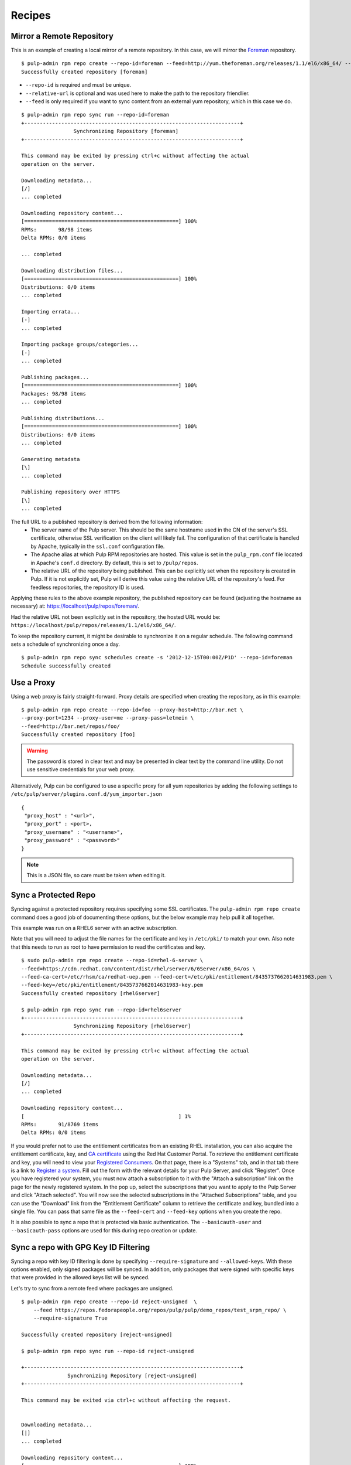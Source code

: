 .. _recipes:

*******
Recipes
*******

Mirror a Remote Repository
==========================

This is an example of creating a local mirror of a remote repository. In this
case, we will mirror the `Foreman <http://theforeman.org/>`_ repository.

::

  $ pulp-admin rpm repo create --repo-id=foreman --feed=http://yum.theforeman.org/releases/1.1/el6/x86_64/ --relative-url=foreman
  Successfully created repository [foreman]

* ``--repo-id`` is required and must be unique.
* ``--relative-url`` is optional and was used here to make the path to the repository
  friendlier.
* ``--feed`` is only required if you want to sync content from an external yum
  repository, which in this case we do.

::

  $ pulp-admin rpm repo sync run --repo-id=foreman
  +----------------------------------------------------------------------+
                   Synchronizing Repository [foreman]
  +----------------------------------------------------------------------+

  This command may be exited by pressing ctrl+c without affecting the actual
  operation on the server.

  Downloading metadata...
  [/]
  ... completed

  Downloading repository content...
  [==================================================] 100%
  RPMs:       98/98 items
  Delta RPMs: 0/0 items

  ... completed

  Downloading distribution files...
  [==================================================] 100%
  Distributions: 0/0 items
  ... completed

  Importing errata...
  [-]
  ... completed

  Importing package groups/categories...
  [-]
  ... completed

  Publishing packages...
  [==================================================] 100%
  Packages: 98/98 items
  ... completed

  Publishing distributions...
  [==================================================] 100%
  Distributions: 0/0 items
  ... completed

  Generating metadata
  [\]
  ... completed

  Publishing repository over HTTPS
  [\]
  ... completed

The full URL to a published repository is derived from the following information:
 * The server name of the Pulp server. This should be the same hostname used in the
   CN of the server's SSL certificate, otherwise SSL verification on the client
   will likely fail. The configuration of that certificate is handled by Apache,
   typically in the ``ssl.conf`` configuration file.
 * The Apache alias at which Pulp RPM repositories are hosted. This value is set
   in the ``pulp_rpm.conf`` file located in Apache's ``conf.d`` directory. By
   default, this is set to ``/pulp/repos``.
 * The relative URL of the repository being published. This can be explicitly set
   when the repository is created in Pulp. If it is not explicitly set, Pulp will
   derive this value using the relative URL of the repository's feed. For feedless
   repositories, the repository ID is used.

Applying these rules to the above example repository, the published repository
can be found (adjusting the hostname as necessary) at:
`https://localhost/pulp/repos/foreman/ <https://localhost/pulp/repos/foreman/>`_.

Had the relative URL not been explicitly set in the repository, the hosted URL
would be:
``https://localhost/pulp/repos/releases/1.1/el6/x86_64/``.

To keep the repository current, it might be desirable to synchronize it on a
regular schedule. The following command sets a schedule of synchronizing once
a day.

::

  $ pulp-admin rpm repo sync schedules create -s '2012-12-15T00:00Z/P1D' --repo-id=foreman
  Schedule successfully created


.. _configure-proxy:

Use a Proxy
===========

Using a web proxy is fairly straight-forward. Proxy details are specified when
creating the repository, as in this example:

::

  $ pulp-admin rpm repo create --repo-id=foo --proxy-host=http://bar.net \
  --proxy-port=1234 --proxy-user=me --proxy-pass=letmein \
  --feed=http://bar.net/repos/foo/
  Successfully created repository [foo]

.. warning::
  The password is stored in clear text and may be presented in clear text by the
  command line utility. Do not use sensitive credentials for your web proxy.

Alternatively, Pulp can be configured to use a specific proxy for all yum
repositories by adding the following settings to
``/etc/pulp/server/plugins.conf.d/yum_importer.json``

::

  {
   "proxy_host" : "<url>",
   "proxy_port" : <port>,
   "proxy_username" : "<username>",
   "proxy_password" : "<password>"
  }

.. note:: This is a JSON file, so care must be taken when editing it.


Sync a Protected Repo
=====================

Syncing against a protected repository requires specifying some SSL certificates.
The ``pulp-admin rpm repo create`` command does a good job of documenting these
options, but the below example may help pull it all together.

This example was run on a RHEL6 server with an active subscription.

Note that you will need to adjust the file names for the certificate and key in
``/etc/pki/`` to match your own. Also note that this needs to run as root to
have permission to read the certificates and key.

::

  $ sudo pulp-admin rpm repo create --repo-id=rhel-6-server \
  --feed=https://cdn.redhat.com/content/dist/rhel/server/6/6Server/x86_64/os \
  --feed-ca-cert=/etc/rhsm/ca/redhat-uep.pem --feed-cert=/etc/pki/entitlement/8435737662014631983.pem \
  --feed-key=/etc/pki/entitlement/8435737662014631983-key.pem
  Successfully created repository [rhel6server]

  $ pulp-admin rpm repo sync run --repo-id=rhel6server
  +----------------------------------------------------------------------+
                   Synchronizing Repository [rhel6server]
  +----------------------------------------------------------------------+

  This command may be exited by pressing ctrl+c without affecting the actual
  operation on the server.

  Downloading metadata...
  [/]
  ... completed

  Downloading repository content...
  [                                                  ] 1%
  RPMs:       91/8769 items
  Delta RPMs: 0/0 items

If you would prefer not to use the entitlement certificates from an existing
RHEL installation, you can also acquire the entitlement certificate, key, and
`CA certificate <https://access.redhat.com/management/ca_cert/download>`_ using
the Red Hat Customer Portal. To retrieve the entitlement certificate and key,
you will need to view your
`Registered Consumers <https://access.redhat.com/management/consumers/>`_. On
that page, there is a "Systems" tab, and in that tab there is a link to
`Register a system <https://access.redhat.com/management/consumer/consumers/create/system>`_.
Fill out the form with the relevant details for your Pulp Server, and click
"Register". Once you have registered your system, you must now attach a
subscription to it with the "Attach a subscription" link on the page for the
newly registered system. In the pop up, select the subscriptions that you want
to apply to the Pulp Server and click "Attach selected". You will now see the
selected subscriptions in the "Attached Subscriptions" table, and you can use
the "Download" link from the "Entitlement Certificate" column to retrieve the
certificate and key, bundled into a single file. You can pass that same file as
the ``--feed-cert`` and ``--feed-key`` options when you create the repo.

It is also possible to sync a repo that is protected via basic authentication.
The ``--basicauth-user`` and ``--basicauth-pass`` options are used for this
during repo creation or update.


Sync a repo with GPG Key ID Filtering
=====================================

Syncing a repo with key ID filtering is done by specifying ``--require-signature``
and ``--allowed-keys``. With these options enabled, only signed packages will be synced.
In addition, only packages that were signed with specific keys that were provided
in the allowed keys list will be synced.

Let's try to sync from a remote feed where packages are unsigned.

::

    $ pulp-admin rpm repo create --repo-id reject-unsigned  \
        --feed https://repos.fedorapeople.org/repos/pulp/pulp/demo_repos/test_srpm_repo/ \
        --require-signature True

    Successfully created repository [reject-unsigned]

    $ pulp-admin rpm repo sync run --repo-id reject-unsigned

    +----------------------------------------------------------------------+
                   Synchronizing Repository [reject-unsigned]
    +----------------------------------------------------------------------+

    This command may be exited via ctrl+c without affecting the request.


    Downloading metadata...
    [|]
    ... completed

    Downloading repository content...
    [==================================================] 100%
    RPMs:       3/3 items
    Delta RPMs: 0/0 items

    ... completed

    Individual package errors encountered during sync:

    3 packages failed signature filter and were not imported.


.. _export-repos:

Export Repositories and Repository Groups
=========================================

If you have a Pulp server that does not have access to the Internet, it is possible
to use a second Pulp server, which does have Internet access, to retrieve repositories and
repository updates for your disconnected server. The full list of options can be seen by
running ``pulp-admin rpm repo export run --help``.

The general workflow is as follows:

1. Use the connected Pulp server to sync one or more repositories.
2. Export these repositories to ISOs: ``pulp-admin rpm repo export run --repo-id=demo-repo``

::

  $ pulp-admin rpm repo export run --repo-id=demo-repo
  +----------------------------------------------------------------------+
                        Publishing Repository [demo-repo]
  +----------------------------------------------------------------------+

  This command may be exited by pressing ctrl+c without affecting the actual
  operation on the server.

Which, if publishing over HTTP, could be found at
`http://localhost/pulp/exports/repo/demo-repo/ <http://localhost/pulp/exports/repo/demo-repo/>`_
(adjust hostname and repo-id as necessary.)

3. Transport the ISOs to the disconnected Pulp server
4. Mount each ISO and copy its contents to a directory on the disconnected Pulp server

::

  $ cp -r /path/to/mounted/iso1/ /path/to/extracted/content
  $ cp -r /path/to/mounted/iso2/ /path/to/extracted/content

5. On the disconnected Pulp server, create a new repository with the feed pointing at
   the directory containing the ISO contents:
   ``pulp-admin rpm repo create --repo-id=demo-repo --feed=file:///path/to/extracted/content/``
6. Sync the repository using ``pulp-admin rpm repo sync run --repo-id=demo-repo``

The workflow for exporting repository groups is quite similar. The command is
``pulp-admin rpm repo group export run``. Repository groups can contain any content type,
but this command will only export the yum repositories.

It is also possible to export all rpms and errata associated with a repository in a given
time frame using the ``--start-date`` and ``--end-date`` options. This is helpful if you have
already exported the repository and would like to only export updates. Be aware that since this
does not export package groups or categories, any updates to these will not be reflected on the
disconnected Pulp server. There is currently no support in the pulp-admin command-line utility
for uploading these incremental updates back into Pulp; you must use the REST API for these uploads.

.. warning::
  It is very important keep track of the last time you performed an incremental export.
  If you fail use the correct date range, some dependencies may be missing from the export.
  It is recommended that you overlap the date ranges to be safe.

The default behavior is to create a set of ISO images and publish them over
HTTP or HTTPS to ``/pulp/exports/repo/<repo-id>/``, or if publishing a repo
group, ``/pulp/exports/repo_group/<group-id>/``. The default image size will
fit on a DVD (4308MB). However, if you would prefer to use an external hard drive
to transport the repositories, you can use the ``--export-dir`` option, which will
export the repository to a directory on the Pulp server rather than creating a set
of ISOs and publishing them over HTTP or HTTPS. If you choose this option, simply
skip step 4.


Errata
======

.. _search-errata:

Searching for Errata
--------------------

Pulp has a very powerful search interface that can be used to search content
units. In this recipe, you will learn how to use it to search for errata that
have been issued on or after a date, and also how to search for errata by type.
Let's start by defining a repo cleverly called ``repo`` with a demo feed::

    $ pulp-admin rpm repo create --repo-id=repo \
      --feed=http://repos.fedorapeople.org/repos/pulp/pulp/demo_repos/pulp_unittest/ \
      --relative-url=repo
    Successfully created repository [repo]

Now let's sync the repo so it has some errata for us to search::

    $ pulp-admin rpm repo sync run --repo-id=repo

The contents of our example repository are from a few years ago, but it includes
errata over a span of a few years. Suppose that I wanted to know which errata
were issued on or after December 1, 2009. For this example, I will include the
``--fields=id`` flag to limit the output to just be the IDs of the errata, but
you can season that flag to taste, or omit it if you want to see everything::

    $ pulp-admin rpm repo content errata --filters='{"issued": {"$gte": "2009-12-01"}}' \
      --repo-id=repo --fields=id
    Id: RHBA-2010:0010

    Id: RHBA-2010:0205

    Id: RHBA-2010:0206

    Id: RHBA-2010:0222

    Id: RHBA-2010:0251

    Id: RHBA-2010:0281

    Id: RHBA-2010:0282

    Id: RHBA-2010:0294

    Id: RHBA-2010:0418

We already talked about the ``--fields=id`` flag, so let's focus on the
``--filters='{"issued": {"$gte": "2009-12-01"}}'`` flag. :command:`pulp-admin`
has some built in simple filtering capabilities, but they aren't as powerful as
the filtering we can achieve with the ``--filters`` flag. We can use this flag
to pass a `JSON filter <http://docs.mongodb.org/manual/reference/operators/>`_
to MongoDB to have it apply any arbitrary filter we want. In our case, we want
to look for the "issued" field of our errata being greater than or equal to
2009-12-01.

There are three different types of errata: Security Advisories (RHSAs), Bug Fix
Advisories (RHBAs), and Product Enhancement Advisories (RHEAs). Suppose we
wanted to know which RHSAs were available in a repo. We would run this command::

    $ pulp-admin rpm repo content errata --match type=security \
      --repo-id=repo --fields=id
    Id: RHSA-2007:0114

    Id: RHSA-2007:0323

    Id: RHSA-2008:0194

    Id: RHSA-2008:0892

    Id: RHSA-2009:0003

    Id: RHSA-2009:0382

    Id: RHSA-2009:1472

For this command we asked Pulp to find errata that had their type field set to
"security". We can also find these by applying a regex to the id field::

    $ pulp-admin rpm repo content errata \
      --match id=^RHSA --repo-id=repo

In this example, we asked MongoDB to look for errata that had an ``id`` that
matched our supplied
`Regular Expression <http://docs.mongodb.org/manual/reference/operators/#_S_regex>`_.
The carat at the start of our regular expression will match the beginning of the
``id`` field, and we used RHSA after that to make sure the ID was an RHSA and
not an RHBA or RHEA.

.. _copy-errata-recipe:

Copy Errata From One Repository to Another
------------------------------------------

The :command:`pulp-admin` utility can be used to copy errata from one repository to
another. In this recipe, we will create two repositories, sync one with a
sample upstream repository, and then copy an erratum from it to the other.
Let's begin by creating our two repositories, ``repo_1`` and ``repo_2``::

    $ pulp-admin rpm repo create --repo-id=repo_1 \
      --feed=http://repos.fedorapeople.org/repos/pulp/pulp/demo_repos/pulp_unittest/ \
      --relative-url=repo_1
    Successfully created repository [repo_1]

    $ pulp-admin rpm repo create --repo-id=repo_2 \
      --relative-url=repo_2
    Successfully created repository [repo_2]
    
Next, we will sync ``repo_1``, so that it will have some errata that we can
copy::

    $ pulp-admin rpm repo sync run --repo-id=repo_1
    +----------------------------------------------------------------------+
    Synchronizing Repository [repo_1]
    +----------------------------------------------------------------------+

    This command may be exited by pressing ctrl+c without affecting the actual
    operation on the server.

    Downloading metadata...
    [|]
    ... completed

    Downloading repository content...
    [==================================================] 100%
    RPMs:       3/3 items
    Delta RPMs: 0/0 items
    ... completed

    Downloading distribution files...
    [==================================================] 100%
    Distributions: 0/0 items
    ... completed

    Importing errata...
    [-]
    ... completed

    Importing package groups/categories...
    [-]
    ... completed

    Publishing packages...
    [==================================================] 100%
    Packages: 3/3 items
    ... completed

    Publishing distributions...
    [==================================================] 100%
    Distributions: 3/3 items
    ... completed

    Generating metadata
    [/]
    ... completed

    Publishing repository over HTTPS
    [-]
    ... completed

    Publishing repository over HTTP
    [-]
    ... skipped

Now ``repo_1`` has errata and other units, and ``repo_2`` has no units at all.
Suppose that we would like to pull all of the security updates from ``repo_1``
to ``repo_2``. We can determine which errata are RHSA by using a match filter::

    $ pulp-admin rpm repo content errata --match type=security \
      --repo-id=repo_1 --fields=id
    Id: RHSA-2007:0114

    Id: RHSA-2007:0323

    Id: RHSA-2008:0194

    Id: RHSA-2008:0892

    Id: RHSA-2009:0003

    Id: RHSA-2009:0382

    Id: RHSA-2009:1472

Running that same command for ``repo_2`` doesn't show any errata, so let's use
the unit copy command to bring these RHSAs over, but not the RHBAs or the
RHEAs::

    $ pulp-admin rpm repo copy errata --match type=security \
      --from-repo-id=repo_1 --to-repo-id=repo_2
    Progress on this task can be viewed using the commands under "repo tasks".

.. note::
  Use the --recursive flag to copy any dependencies of units being copied from the source repo
  into the destination repo.

We can inspect the progress of this operation using
``pulp-admin repo tasks list --repo-id=repo_1``. There are only a few
errata to be copied here so it should be complete shortly. Now we can inspect
the contents of ``repo_2``::

    $ pulp-admin rpm repo content errata --repo-id=repo_2 --fields=id
    Id: RHSA-2007:0114

    Id: RHSA-2007:0323

    Id: RHSA-2008:0194

    Id: RHSA-2008:0892

    Id: RHSA-2009:0003

    Id: RHSA-2009:0382

    Id: RHSA-2009:1472

.. _create-errata-recipe:

Create Your Own Errata
----------------------

You can also create your own errata on a repo using the Pulp client. In order to
do this, you will need to create a few
`CSV <http://en.wikipedia.org/wiki/Comma-separated_values>`_ files and provide a
few data fields to the :command:`pulp-admin` client.

Let's begin by making a repo and syncing it::

    $ pulp-admin rpm repo create --repo-id=repo \
      --feed=http://repos.fedorapeople.org/repos/pulp/pulp/demo_repos/pulp_unittest/
    Successfully created repository [repo]

    $ pulp-admin rpm repo sync run --repo-id=repo

Now let's create a new errata that references one of the test packages from this
repo called pulp-test-package. The first file that we will need to provide is a
references CSV file. This CSV should have four columns: href, type, id, and
description, giving a link to the referenced bug report or CVE, the type of the
reference, the ID of the reference, and a brief description. Here is an example,
named references.csv, wherein you can see that pulp-test-package-0.2.1 has some
serious issues::

    http://bugzilla.redhat.com/bugzilla/show_bug.cgi?id=123456,bugzilla,123456,pulp-test-package-0.2.1 prints mean error messages to users
    http://bugzilla.redhat.com/bugzilla/show_bug.cgi?id=654321,bugzilla,654321,pulp-test-package-0.2.1 causes users' machines to run out of bits/bytes/whatever. The users must wait until the next supply comes next week

Next, we will need to provide a list of packages that the errata applies to.
This CSV provides a list of packages that address the issue that the errata
tracks with the following columns: name, version, release, epoch, arch,
filename, checksum, checksum_type, and src. For example, let's create
package_list.csv for this::

    pulp-test-package,0.3.1,1.fc11,0,x86_64,pulp-test-package-0.3.1-1.fc11.x86_64.rpm,6bce3f26e1fc0fc52ac996f39c0d0e14fc26fb8077081d5b4dbfb6431b08aa9f,sha256,pulp-test-package-0.3.1-1.fc11.src.rpm

Now that we have these two files, we can create our new errata like so::

    $ pulp-admin rpm repo uploads erratum --erratum-id=DEMO_ID_1 \
      --title="1: pulp-test-package bit conservation" \
      --description="1: pulp-test-package now conserves your precious bits." \
      --version=1 --release="el6" --type="bugzilla" --status="final" \
      --updated="`date -u +'%Y-%m-%d %H:%M:%S %Z'`" \
      --issued="`date -u +'%Y-%m-%d %H:%M:%S %Z'`" \
      --reference-csv=references.csv --pkglist-csv=package_list.csv \
      --from=pulp-list@redhat.com --repo-id=repo
    +----------------------------------------------------------------------+
                                  Unit Upload
    +----------------------------------------------------------------------+

    Extracting necessary metadata for each request...
    ... completed

    Creating upload requests on the server...
    [==================================================] 100%
    Initializing upload
    ... completed

    Starting upload of selected units. If this process is stopped through ctrl+c,
    the uploads will be paused and may be resumed later using the resume command or
    canceled entirely using the cancel command.

    Importing into the repository...
    ... completed

    Deleting the upload request...
    ... completed

And now we are able to see that our errata is part of the repo::

    $ pulp-admin rpm repo content errata --repo-id=repo --erratum_id=DEMO_ID_1
    Description:      1: pulp-test-package now conserves your precious bits.
    From Str:         pulp-list@redhat.com
    Id:               DEMO_ID_1
    Issued:           2012-12-19 12:19:18 UTC
    Pkglist:          
      Name:     el6
      Packages: 
        Arch:     x86_64
        Epoch:    0
        Filename: pulp-test-package-0.3.1-1.fc11.x86_64.rpm
        Name:     pulp-test-package
        Release:  1.fc11
        Src:      pulp-test-package-0.3.1-1.fc11.src.rpm
        Sums:     6bce3f26e1fc0fc52ac996f39c0d0e14fc26fb8077081d5b4dbfb6431b08aa9f
        Type:     sha256
        Version:  0.3.1
      Short:    
    Pushcount:        1
    Reboot Suggested: False
    References:       
      Href:  http://bugzilla.redhat.com/bugzilla/show_bug.cgi?id=123456
      Id:    123456
      Title: pulp-test-package-0.2.1 prints mean error messages to users
      Type:  bugzilla
      Href:  http://bugzilla.redhat.com/bugzilla/show_bug.cgi?id=654321
      Id:    654321
      Title: pulp-test-package-0.2.1 causes users' machines to run out of
             bits/bytes/whatever. The users must wait until the next supply comes
             next week
      Type:  bugzilla
    Release:          el6
    Rights:           None
    Severity:         None
    Solution:         None
    Status:           final
    Summary:          None
    Title:            1: pulp-test-package bit conservation
    Type:             bugzilla
    Updated:          2012-12-19 12:19:18 UTC
    Version:          1

Package Groups
==============

.. _creating_package_groups:

Create Your Own Package Groups
------------------------------

You can easily define your own package groups with the :command:`pulp_admin`
utility. Let's create and sync a repo::

    $ pulp-admin rpm repo create --repo-id=repo_1 \
      --feed=http://repos.fedorapeople.org/repos/pulp/pulp/demo_repos/pulp_unittest/
    Successfully created repository [repo_1]

    $ pulp-admin rpm repo sync run --repo-id=repo_1

Now let's build a package group for our demo repo test files::

   $ pulp-admin rpm repo uploads group --repo-id=repo_1 --group-id=pulp_test \
     --name="Pulp Test" --description="A package group of Pulp test files." \
     --mand-name=pulp-dot-2.0-test --mand-name=pulp-test-package
   +----------------------------------------------------------------------+
                                 Unit Upload
   +----------------------------------------------------------------------+

   Extracting necessary metadata for each request...
   ... completed

   Creating upload requests on the server...
   [==================================================] 100%
   Initializing upload
   ... completed

   Starting upload of selected units. If this process is stopped through ctrl+c,
   the uploads will be paused and may be resumed later using the resume command or
   canceled entirely using the cancel command.

   Importing into the repository...
   ... completed

   Deleting the upload request...
   ... completed

We can see that the package group is now part of our repo::

   $ pulp-admin rpm repo content group --repo-id=repo_1 --match id=pulp_test
   Conditional Package Names:
   Default:                   False
   Default Package Names:     None
   Description:               A package group of Pulp test files.
   Display Order:             0
   Id:                        pulp_test
   Langonly:                  None
   Mandatory Package Names:   pulp-dot-2.0-test, pulp-test-package
   Name:                      Pulp Test
   Optional Package Names:    None
   Repo Id:                   repo_1
   Translated Description:
   Translated Name:
   User Visible:              False

.. note::
 Package groups will also be created and associated with a repository if they are specified
 in a comps file and you `Upload a comps.xml file`_.

Copying Package Groups Between Repos
------------------------------------

Package groups can be copied from one repository to another, which will bring
along the packages it references as well. For this example, we will assume
you've performed the steps from the :ref:`creating_package_groups` section.

We'll begin by creating a new empty repo, ``repo_2``::

   $ pulp-admin rpm repo create --repo-id=repo_2
   Successfully created repository [repo_2]

And now we will copy our package group, ``pulp_test`` from ``repo_1`` to
``repo_2``::

   $ pulp-admin rpm repo copy group --match id=pulp_test --from-repo-id=repo_1 \
     --to-repo-id=repo_2
   Progress on this task can be viewed using the commands under "repo tasks".

.. note::
  Use the --recursive flag to copy any dependencies of units being copied from the source repo
  into the destination repo.

This task should complete fairly quickly since there isn't much to do with our
tiny example repo, but we can check on the progress to verify that it is
finished::

    $ pulp-admin repo tasks list --repo-id=repo_1
    +----------------------------------------------------------------------+
                                     Tasks
    +----------------------------------------------------------------------+

    Operations:  associate
    Resources:   repo_2 (repository), repo_1 (repository)
    State:       Successful
    Start Time:  2012-12-20T16:26:44Z
    Finish Time: 2012-12-20T16:26:44Z
    Result:      N/A
    Task Id:     9f1d0146-cc28-47a8-b0f4-b1b49f84e058

Now we can inspect ``repo_2`` and see that the package group and its RPMs have
been copied there::

    $ pulp-admin rpm repo content group --repo-id=repo_2
    Conditional Package Names:
    Default:                   False
    Default Package Names:     None
    Description:               A package group of Pulp test files.
    Display Order:             0
    Id:                        pulp_test
    Langonly:                  None
    Mandatory Package Names:   pulp-dot-2.0-test, pulp-test-package
    Name:                      Pulp Test
    Optional Package Names:    None
    Repo Id:                   repo_1
    Translated Description:
    Translated Name:
    User Visible:              False

    $ pulp-admin rpm repo content rpm --repo-id=repo_2
    Arch:         x86_64
    Buildhost:    gibson
    Checksum:     435d92e6c09248b501b8d2ae786f92ccfad69fab8b1bc774e2b66ff6c0d83979
    Checksumtype: sha256
    Description:  Test package to see how we deal with packages with dots in the
                  name
    Epoch:        0
    Filename:     pulp-dot-2.0-test-0.1.2-1.fc11.x86_64.rpm
    License:      MIT
    Name:         pulp-dot-2.0-test
    Provides:     [[u'pulp-dot-2.0-test(x86-64)', u'EQ', [u'0', u'0.1.2',
                  u'1.fc11']], [u'pulp-dot-2.0-test', u'EQ', [u'0', u'0.1.2',
                  u'1.fc11']], [u'config(pulp-dot-2.0-test)', u'EQ', [u'0',
                  u'0.1.2', u'1.fc11']]]
    Release:      1.fc11
    Requires:
    Vendor:
    Version:      0.1.2

    Arch:         x86_64
    Buildhost:    gibson
    Checksum:     6bce3f26e1fc0fc52ac996f39c0d0e14fc26fb8077081d5b4dbfb6431b08aa9f
    Checksumtype: sha256
    Description:  Test package.  Nothing to see here.
    Epoch:        0
    Filename:     pulp-test-package-0.3.1-1.fc11.x86_64.rpm
    License:      MIT
    Name:         pulp-test-package
    Provides:     [[u'pulp-test-package(x86-64)', u'EQ', [u'0', u'0.3.1',
                  u'1.fc11']], [u'pulp-test-package', u'EQ', [u'0', u'0.3.1',
                  u'1.fc11']], [u'config(pulp-test-package)', u'EQ', [u'0',
                  u'0.3.1', u'1.fc11']]]
    Release:      1.fc11
    Requires:
    Vendor:
    Version:      0.3.1

Package Categories
==================

.. _creating_package_categores:

Create Your Own Package Categories
----------------------------------

You can also define your own package categories with the :command:`pulp_admin`
utility. Let's create and sync a repo::

    $ pulp-admin rpm repo create --repo-id=repo_1 \
      --feed=http://repos.fedorapeople.org/repos/pulp/pulp/demo_repos/pulp_unittest/
    Successfully created repository [repo_1]

    $ pulp-admin rpm repo sync run --repo-id=repo_1

Now let's build two package groups for our demo repo test files::

   $ pulp-admin rpm repo uploads group --repo-id=repo_1 \
     --group-id=pulp_test_packages --name="Pulp Test Packages" \
     --description="A package group of Pulp test files." \
     --mand-name=pulp-dot-2.0-test --mand-name=pulp-test-package

   $ pulp-admin rpm repo uploads group --repo-id=repo_1 \
     --group-id=pulp_dotted_name_packages --name="Pulp Dotted Name Packages" \
     --description="A group of packages that have dots in their names." \
     --mand-name=pulp-dot-2.0-test

And now we can easily create a package category that is a collection of these
two groups::

    $ pulp-admin rpm repo uploads category --repo-id=repo_1 \
      --category-id=example_category --name="Example Category" \
      --description="An Example Category" --group=pulp_test_packages \
      --group=pulp_dotted_name_packages
    +----------------------------------------------------------------------+
                                  Unit Upload
    +----------------------------------------------------------------------+

    Extracting necessary metadata for each request...
    ... completed

    Creating upload requests on the server...
    [==================================================] 100%
    Initializing upload
    ... completed

    Starting upload of selected units. If this process is stopped through ctrl+c,
    the uploads will be paused and may be resumed later using the resume command or
    canceled entirely using the cancel command.

    Importing into the repository...
    ... completed

    Deleting the upload request...
    ... completed

The package category details can be listed as well::

    $ pulp-admin rpm repo content category --repo-id=repo_1 \
      --match id=example_category
    Description:            An Example Category
    Display Order:          0
    Id:                     example_category
    Name:                   Example Category
    Packagegroupids:        pulp_test_packages, pulp_dotted_name_packages
    Repo Id:                repo_1
    Translated Description:
    Translated Name:

.. note::
 Package categories will also be created and associated with a repository if they are specified
 in a comps file and you `Upload a comps.xml file`_.

Copying Package Categories
--------------------------

Like package groups, categories can be copied between repos, which will bring
along their groups and packages. Assuming you've performed the steps from the
:ref:`creating_package_categores` section, let's begin by creating an empty
second repo::

    $ pulp-admin rpm repo create --repo-id=repo_2
    Successfully created repository [repo_2]

Now let's copy ``example_category`` from ``repo_1`` to ``repo_2``::

    $ pulp-admin rpm repo copy category --match id=example_category \
      --from-repo-id=repo_1 --to-repo-id=repo_2
    Progress on this task can be viewed using the commands under "repo tasks".

.. note::
  Use the --recursive flag to copy any dependencies of units being copied from the source repo
  into the destination repo.

We should check out the task to see when it's done with the repo tasks command::

    $ pulp-admin repo tasks list --repo-id=repo_1
    +----------------------------------------------------------------------+
                                     Tasks
    +----------------------------------------------------------------------+

    Operations:  associate
    Resources:   repo_2 (repository), repo_1 (repository)
    State:       Successful
    Start Time:  2012-12-20T20:41:12Z
    Finish Time: 2012-12-20T20:41:12Z
    Result:      N/A
    Task Id:     b5139389-b985-40be-8ee5-10bc626a124a

And now we can see that ``repo_2`` has the category, groups, and RPMs::

    $ pulp-admin rpm repo content category --repo-id=repo_2
    Description:            An Example Category
    Display Order:          0
    Id:                     example_category
    Name:                   Example Category
    Packagegroupids:        pulp_test_packages, pulp_dotted_name_packages
    Repo Id:                repo_1
    Translated Description:
    Translated Name:

    $ pulp-admin rpm repo content group --repo-id=repo_2
    Conditional Package Names:
    Default:                   False
    Default Package Names:     None
    Description:               A group of packages that have dots in their names.
    Display Order:             0
    Id:                        pulp_dotted_name_packages
    Langonly:                  None
    Mandatory Package Names:   pulp-dot-2.0-test
    Name:                      Pulp Dotted Name Packages
    Optional Package Names:    None
    Repo Id:                   repo_1
    Translated Description:
    Translated Name:
    User Visible:              False

    Conditional Package Names:
    Default:                   False
    Default Package Names:     None
    Description:               A package group of Pulp test files.
    Display Order:             0
    Id:                        pulp_test_packages
    Langonly:                  None
    Mandatory Package Names:   pulp-dot-2.0-test, pulp-test-package
    Name:                      Pulp Test Packages
    Optional Package Names:    None
    Repo Id:                   repo_1
    Translated Description:
    Translated Name:
    User Visible:              False

    $ pulp-admin rpm repo content rpm --repo-id=repo_2
    Arch:         x86_64
    Buildhost:    gibson
    Checksum:     435d92e6c09248b501b8d2ae786f92ccfad69fab8b1bc774e2b66ff6c0d83979
    Checksumtype: sha256
    Description:  Test package to see how we deal with packages with dots in the
                  name
    Epoch:        0
    Filename:     pulp-dot-2.0-test-0.1.2-1.fc11.x86_64.rpm
    License:      MIT
    Name:         pulp-dot-2.0-test
    Provides:     [[u'pulp-dot-2.0-test(x86-64)', u'EQ', [u'0', u'0.1.2',
                  u'1.fc11']], [u'pulp-dot-2.0-test', u'EQ', [u'0', u'0.1.2',
                  u'1.fc11']], [u'config(pulp-dot-2.0-test)', u'EQ', [u'0',
                  u'0.1.2', u'1.fc11']]]
    Release:      1.fc11
    Requires:
    Vendor:
    Version:      0.1.2

    Arch:         x86_64
    Buildhost:    gibson
    Checksum:     6bce3f26e1fc0fc52ac996f39c0d0e14fc26fb8077081d5b4dbfb6431b08aa9f
    Checksumtype: sha256
    Description:  Test package.  Nothing to see here.
    Epoch:        0
    Filename:     pulp-test-package-0.3.1-1.fc11.x86_64.rpm
    License:      MIT
    Name:         pulp-test-package
    Provides:     [[u'pulp-test-package(x86-64)', u'EQ', [u'0', u'0.3.1',
                  u'1.fc11']], [u'pulp-test-package', u'EQ', [u'0', u'0.3.1',
                  u'1.fc11']], [u'config(pulp-test-package)', u'EQ', [u'0',
                  u'0.3.1', u'1.fc11']]]
    Release:      1.fc11
    Requires:
    Vendor:
    Version:      0.3.1


Package Environments
====================

.. _creating_package_environments:

Create Your Own Package Environment
-----------------------------------


You can also define your own package environments with the :command:`pulp_admin`
utility. Let's create and sync a repo::

    $ pulp-admin rpm repo create --repo-id=repo_1 \
      --feed=http://repos.fedorapeople.org/repos/pulp/pulp/demo_repos/pulp_unittest/
    Successfully created repository [repo_1]

    $ pulp-admin rpm repo sync run --repo-id=repo_1

Now let's build two package groups for our demo repo test files::

   $ pulp-admin rpm repo uploads group --repo-id=repo_1 \
     --group-id=pulp_test_packages --name="Pulp Test Packages" \
     --description="A package group of Pulp test files." \
     --mand-name=pulp-dot-2.0-test --mand-name=pulp-test-package

   $ pulp-admin rpm repo uploads group --repo-id=repo_1 \
     --group-id=pulp_dotted_name_packages --name="Pulp Dotted Name Packages" \
     --description="A group of packages that have dots in their names." \
     --mand-name=pulp-dot-2.0-test

And now we can create a package environment that is a collection of these
two groups::

    $ pulp-admin rpm repo uploads environment --repo-id repo_1 --environment-id test-env \
    --name test-env --description test-env --group pulp_dotted_name_packages \
    --group pulp_test_packages

    +----------------------------------------------------------------------+
                                  Unit Upload
    +----------------------------------------------------------------------+

    Extracting necessary metadata for each request...
    ... completed

    Creating upload requests on the server...
    [==================================================] 100%
    Initializing upload
    ... completed

    Starting upload of selected units. If this process is stopped through ctrl+c,
    the uploads will be paused and may be resumed later using the resume command or
    canceled entirely using the cancel command.

    Importing into the repository...
    This command may be exited via ctrl+c without affecting the request.


    [\]
    Running...

    Task Succeeded


    Deleting the upload request...
    ... completed


The package environment details can be listed as well::

    $ pulp-admin rpm repo content environment --repo-id repo_1 --match id=test-env

    Description: test-env
    Group Ids:   pulp_dotted_name_packages, pulp_test_packages
    Id:          test-env
    Name:        test-env
    Options:     

.. note::
 Package environments will also be created and associated with a repository if they are specified
 in a comps file and you `Upload a comps.xml file`_.

Copying Package Environments
----------------------------

Like package groups, environments can be copied between repos, which will bring
along their groups. Assuming you've performed the steps from the
:ref:`creating_package_environments` section, let's begin by creating an empty
second repo::

    $ pulp-admin rpm repo create --repo-id=repo_2
    Successfully created repository [repo_2]

Now let's copy ``test-env`` from ``repo_1`` to ``repo_2``::

    $ pulp-admin rpm repo copy environment --match id=test-env \
      --from-repo-id=repo_1 --to-repo-id=repo_2
    Progress on this task can be viewed using the commands under "repo tasks".

.. note::
  Use the --recursive flag to copy any dependencies of units being copied from the source repo
  into the destination repo.

Observe that ``repo_2`` contains newly copied package environment::

    $ pulp-admin repo list --repo-id repo_2

    +----------------------------------------------------------------------+
                                  Repositories
    +----------------------------------------------------------------------+

    Id:                   repo_2
    Display Name:         None
    Description:          None
    Content Unit Counts:  
      Package Environment: 1


Package Langpacks
=================

Creating Package Langpacks
--------------------------

You can also define your own package langpacks with the :command:`pulp_admin`
utility. Let's create and sync a repo::

    $ pulp-admin rpm repo create --repo-id=repo_1

Now let's build a package langpacks entry for the hyphen package::

   $ pulp-admin rpm repo uploads langpacks --name hyphen --install hyphen-%s --repo-id repo_1
   +----------------------------------------------------------------------+
                                 Unit Upload
   +----------------------------------------------------------------------+

   Extracting necessary metadata for each request...
   ... completed

   Creating upload requests on the server...
   [==================================================] 100%
   Initializing upload
   ... completed

   Starting upload of selected units. If this process is stopped through ctrl+c,
   the uploads will be paused and may be resumed later using the resume command or
   canceled entirely using the cancel command.

   Importing into the repository...
   ... completed

   Deleting the upload request...
   ... completed

We can see that the package langpacks is now part of our repo::

   $ pulp-admin rpm repo content langpacks --repo-id=repo_1
   Matches:
     Install: hyphen-%s
     Name:    hyphen

.. note::
 Package langpacks will also be created and associated with a repository if they are specified
 in a comps file and you `Upload a comps.xml file`_.

Copying Package Langpacks
-------------------------

Like package environments, package langpacks can be copied between repos. Assuming you've
performed the steps from the `Creating Package Langpacks`_ section, let's begin by creating
an empty second repo::

    $ pulp-admin rpm repo create --repo-id=repo_2
    Successfully created repository [repo_2]

Now let's copy the langpacks from ``repo_1`` to ``repo_2``::

    $ pulp-admin rpm repo copy langpacks --from-repo-id=repo_1 --to-repo-id=repo_2

Observe that ``repo_2`` contains newly copied package langpacks::

    $ pulp-admin repo list --repo-id repo_2

    +----------------------------------------------------------------------+
                                  Repositories
    +----------------------------------------------------------------------+

    Id:                   repo_2
    Display Name:         None
    Description:          None
    Content Unit Counts:
      Package Langpacks: 1

Searching Package Langpacks
---------------------------

Package langpacks can be searched for within a specific repo. Assuming you've performed the
steps from the `Copying Package Langpacks`_ section, let's search for the recently copied
langpacks within ``repo_2``::

    $ pulp-admin rpm repo content langpacks --repo-id repo_2

Removing Package Langpacks
--------------------------

Package langpacks can be removed from a specific repo. Assuming you've performed the steps
from the `Copying Package Langpacks`_ section, let's remove the recently copied langpacks
within ``repo_2``::

    $ pulp-admin rpm repo remove langpacks --repo-id repo_2 --str-eq repo_id=repo_2


Comps
=====

.. _upload_comps_xml_file:

Upload a comps.xml file
-----------------------

This is an example of creating a repo and uploading a comps.xml file into it.

::

  $ pulp-admin rpm repo create --repo-id comps-repo

  Successfully created repository [comps-repo]

  $ pulp-admin rpm repo uploads comps --repo-id comps-repo --file ~/sample-comps.xml


  +----------------------------------------------------------------------+
                                Unit Upload
  +----------------------------------------------------------------------+

  Extracting necessary metadata for each request...
  [==================================================] 100%
  Analyzing: sample-comps.xml
  ... completed

  Creating upload requests on the server...
  [==================================================] 100%
  Initializing: sample-comps.xml
  ... completed

  Starting upload of selected units. If this process is stopped through ctrl+c,
  the uploads will be paused and may be resumed later using the resume command or
  canceled entirely using the cancel command.

  Uploading: sample-comps.xml
  [==================================================] 100%
  8407/8407 bytes
  ... completed

  Importing into the repository...
  This command may be exited via ctrl+c without affecting the request.


  [\]
  Running...

  Task Succeeded


  Deleting the upload request...
  ... completed


Now let's list the repo and check its content.

::

  $ pulp-admin rpm repo list --repo-id comps-repo

  +----------------------------------------------------------------------+
                              RPM Repositories
  +----------------------------------------------------------------------+

  Id:                   comps-repo
  Display Name:         comps-repo
  Description:          None
  Content Unit Counts:  
    Package Category:    2
    Package Environment: 1
    Package Group:       3


Chili
=====

* 2 lb. Ground Beef
* Chili Powder
* Garlic
* 1 Large Onion
* 2 Cans of Tomatoes
* 4 Cans of beans (mix & match!)
* Habanero Peppers (be careful)
* Jalapeño Peppers
* 2 Bell Peppers

Put the meat, onion, powder, and tomatoes in a crock pot. Chop up all the vegetables. Put half the
vegetables and put those in the crock pot, save the rest for later in the fridge. Turn the crock pot
on for several (4-10) hours. After it is done, stir in the remaining vegetables and beans. Cook on
high for 30 minutes.
